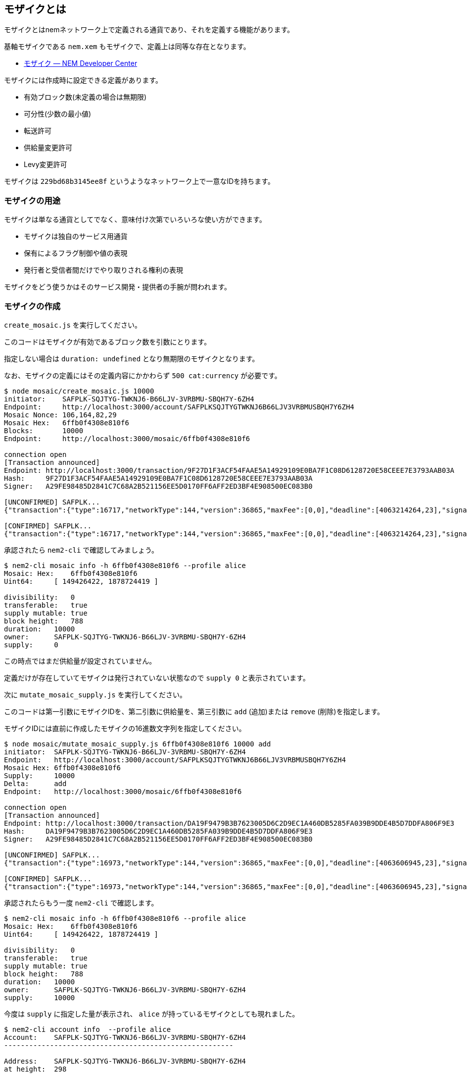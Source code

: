 == モザイクとは

モザイクとはnemネットワーク上で定義される通貨であり、それを定義する機能があります。

基軸モザイクである `nem.xem` もモザイクで、定義上は同等な存在となります。

* https://nemtech.github.io/ja/concepts/mosaic.html[モザイク — NEM Developer Center]

モザイクには作成時に設定できる定義があります。

* 有効ブロック数(未定義の場合は無期限)
* 可分性(少数の最小値)
* 転送許可
* 供給量変更許可
* Levy変更許可

モザイクは `229bd68b3145ee8f` というようなネットワーク上で一意なIDを持ちます。

=== モザイクの用途

モザイクは単なる通貨としてでなく、意味付け次第でいろいろな使い方ができます。

* モザイクは独自のサービス用通貨
* 保有によるフラグ制御や値の表現
* 発行者と受信者間だけでやり取りされる権利の表現

モザイクをどう使うかはそのサービス開発・提供者の手腕が問われます。


=== モザイクの作成

`create_mosaic.js` を実行してください。

このコードはモザイクが有効であるブロック数を引数にとります。

指定しない場合は `duration: undefined` となり無期限のモザイクとなります。

なお、モザイクの定義にはその定義内容にかかわらず `500 cat:currency` が必要です。

[source,javascript]
----
$ node mosaic/create_mosaic.js 10000
initiator:    SAFPLK-SQJTYG-TWKNJ6-B66LJV-3VRBMU-SBQH7Y-6ZH4
Endpoint:     http://localhost:3000/account/SAFPLKSQJTYGTWKNJ6B66LJV3VRBMUSBQH7Y6ZH4
Mosaic Nonce: 106,164,82,29
Mosaic Hex:   6ffb0f4308e810f6
Blocks:       10000
Endpoint:     http://localhost:3000/mosaic/6ffb0f4308e810f6

connection open
[Transaction announced]
Endpoint: http://localhost:3000/transaction/9F27D1F3ACF54FAAE5A14929109E0BA7F1C08D6128720E58CEEE7E3793AAB03A
Hash:     9F27D1F3ACF54FAAE5A14929109E0BA7F1C08D6128720E58CEEE7E3793AAB03A
Signer:   A29FE98485D2841C7C68A2B521156EE5D0170FF6AFF2ED3BF4E908500EC083B0

[UNCONFIRMED] SAFPLK...
{"transaction":{"type":16717,"networkType":144,"version":36865,"maxFee":[0,0],"deadline":[4063214264,23],"signature":"57454E59580739CD46FB79036DE865713895BBF1578C7030F8456AB997063C0C8F63BBA11B59E9D9F67065B0AF76BAB4F83F79A99D28EA045D4BDAD03AE6EE0D","signer":"A29FE98485D2841C7C68A2B521156EE5D0170FF6AFF2ED3BF4E908500EC083B0","nonce":491955306,"mosaicId":{"id":[149426422,1878724419]},"properties":[{"id":0,"value":[3,0]},{"id":1,"value":[0,0]},{"id":2,"value":[10000,0]}]}}

[CONFIRMED] SAFPLK...
{"transaction":{"type":16717,"networkType":144,"version":36865,"maxFee":[0,0],"deadline":[4063214264,23],"signature":"57454E59580739CD46FB79036DE865713895BBF1578C7030F8456AB997063C0C8F63BBA11B59E9D9F67065B0AF76BAB4F83F79A99D28EA045D4BDAD03AE6EE0D","signer":"A29FE98485D2841C7C68A2B521156EE5D0170FF6AFF2ED3BF4E908500EC083B0","nonce":491955306,"mosaicId":{"id":[149426422,1878724419]},"properties":[{"id":0,"value":[3,0]},{"id":1,"value":[0,0]},{"id":2,"value":[10000,0]}]}}
----

承認されたら `nem2-cli` で確認してみましょう。

[source,shell]
----
$ nem2-cli mosaic info -h 6ffb0f4308e810f6 --profile alice
Mosaic: Hex:    6ffb0f4308e810f6
Uint64:     [ 149426422, 1878724419 ]

divisibility:   0
transferable:   true
supply mutable: true
block height:   788
duration:   10000
owner:      SAFPLK-SQJTYG-TWKNJ6-B66LJV-3VRBMU-SBQH7Y-6ZH4
supply:     0
----

この時点ではまだ供給量が設定されていません。

定義だけが存在していてモザイクは発行されていない状態なので `supply 0` と表示されています。

次に `mutate_mosaic_supply.js` を実行してください。

このコードは第一引数にモザイクIDを、第二引数に供給量を、第三引数に `add` (追加)または `remove` (削除)を指定します。

モザイクIDには直前に作成したモザイクの16進数文字列を指定してください。

[source,shell]
----
$ node mosaic/mutate_mosaic_supply.js 6ffb0f4308e810f6 10000 add
initiator:  SAFPLK-SQJTYG-TWKNJ6-B66LJV-3VRBMU-SBQH7Y-6ZH4
Endpoint:   http://localhost:3000/account/SAFPLKSQJTYGTWKNJ6B66LJV3VRBMUSBQH7Y6ZH4
Mosaic Hex: 6ffb0f4308e810f6
Supply:     10000
Delta:      add
Endpoint:   http://localhost:3000/mosaic/6ffb0f4308e810f6

connection open
[Transaction announced]
Endpoint: http://localhost:3000/transaction/DA19F9479B3B7623005D6C2D9EC1A460DB5285FA039B9DDE4B5D7DDFA806F9E3
Hash:     DA19F9479B3B7623005D6C2D9EC1A460DB5285FA039B9DDE4B5D7DDFA806F9E3
Signer:   A29FE98485D2841C7C68A2B521156EE5D0170FF6AFF2ED3BF4E908500EC083B0

[UNCONFIRMED] SAFPLK...
{"transaction":{"type":16973,"networkType":144,"version":36865,"maxFee":[0,0],"deadline":[4063606945,23],"signature":"E9410E6BDC6B193C1986879ABF1D9ECE50E50F3397AE66087E09BB97B82102A27B87F88D4419D0A3A409EC0B3302A7CA33D800D2253DA22BC09051EF5F280C00","signer":"A29FE98485D2841C7C68A2B521156EE5D0170FF6AFF2ED3BF4E908500EC083B0","mosaicId":{"id":[149426422,1878724419]},"direction":1,"delta":[10000,0]}}

[CONFIRMED] SAFPLK...
{"transaction":{"type":16973,"networkType":144,"version":36865,"maxFee":[0,0],"deadline":[4063606945,23],"signature":"E9410E6BDC6B193C1986879ABF1D9ECE50E50F3397AE66087E09BB97B82102A27B87F88D4419D0A3A409EC0B3302A7CA33D800D2253DA22BC09051EF5F280C00","signer":"A29FE98485D2841C7C68A2B521156EE5D0170FF6AFF2ED3BF4E908500EC083B0","mosaicId":{"id":[149426422,1878724419]},"direction":1,"delta":[10000,0]}}
----

承認されたらもう一度 `nem2-cli` で確認します。

[source,shell]
----
$ nem2-cli mosaic info -h 6ffb0f4308e810f6 --profile alice
Mosaic: Hex:    6ffb0f4308e810f6
Uint64:     [ 149426422, 1878724419 ]

divisibility:   0
transferable:   true
supply mutable: true
block height:   788
duration:   10000
owner:      SAFPLK-SQJTYG-TWKNJ6-B66LJV-3VRBMU-SBQH7Y-6ZH4
supply:     10000
----

今度は `supply` に指定した量が表示され、 `alice` が持っているモザイクとしても現れました。

[source,shell]
----
$ nem2-cli account info  --profile alice
Account:    SAFPLK-SQJTYG-TWKNJ6-B66LJV-3VRBMU-SBQH7Y-6ZH4
-------------------------------------------------------

Address:    SAFPLK-SQJTYG-TWKNJ6-B66LJV-3VRBMU-SBQH7Y-6ZH4
at height:  298

PublicKey:  A29FE98485D2841C7C68A2B521156EE5D0170FF6AFF2ED3BF4E908500EC083B0
at height:  382

Importance: 0
at height:  0

Mosaics
3f859f237d36c3ae:   9058
6ffb0f4308e810f6:   10000
----

これでモザイクの定義が完了しました。

このモザイクは基軸モザイクの `nem.xem` と同様に、他のアカウントへ転送することができます。

==== コード解説

[source,javascript]
----
const definitionTx = MosaicDefinitionTransaction.create(
  Deadline.create(),
  nonce,
  mosId,
  MosaicProperties.create({
    duration: blocks ? UInt64.fromUint(blocks) : undefined,
    divisibility: 0,
    transferable: true,
    supplyMutable: true,
    levyMutable: false
  }),
  NetworkType.MIJIN_TEST
);
----

モザイク定義は `MosaicDefinitionTransaction` オブジェクトを作成します。

`MosaicProperties.create` によってモザイクの性質プロパティを設定しています。

`duration` を設定しない、または `undefined` を渡すと、無期限のモザイクとして設定することができます。

続いて、供給量の指定のコードです。

[source,javascript]
----
const supplyType = delta === 'remove'
  ? MosaicSupplyType.Decrease
  : MosaicSupplyType.Increase

const supplyTx = MosaicSupplyChangeTransaction.create(
  Deadline.create(),
  mosId,
  supplyType,
  UInt64.fromUint(absSupply),
  NetworkType.MIJIN_TEST
);
----

モザイクID、追加または削除の固定値、供給量を指定して `MosaicSupplyChangeTransaction` オブジェクトを作成します。

これらのトランザクションを発信して、承認されれば独自モザイクを利用する準備が整います。


=== モザイク定義と供給量をアトミックに定義する

前述のネームスペースのように、アグリゲートトランザクションでトランザクションをまとめることで、定義と供給量の設定を一括で行うことができます。

`create_mosaic_with_supply.js` を実行してください。

このコードは第一引数に供給量を絶対値で指定してください。

第二引数にはモザイク有効期間を引数にとりますが、指定しない場合は `duration: undefined` となり無期限のモザイクとなります。

[source,shell]
----
$ node mosaic/create_mosaic_with_supply.js 1000
initiator: SAFPLK-SQJTYG-TWKNJ6-B66LJV-3VRBMU-SBQH7Y-6ZH4
Endpoint:  http://localhost:3000/account/SAFPLKSQJTYGTWKNJ6B66LJV3VRBMUSBQH7Y6ZH4
Nonce:     202,218,131,213
MosaicHex: 29c7073f2019365f
Blocks:    Infinity
Supply:    1000
Endpoint:  http://localhost:3000/mosaic/29c7073f2019365f

connection open
[Transaction announced]
Endpoint: http://localhost:3000/transaction/1B3EE2AFC0236FE8A64A03AECBEC07253A82A29C8578C0657B60162323D39AC7
Hash:     1B3EE2AFC0236FE8A64A03AECBEC07253A82A29C8578C0657B60162323D39AC7
Signer:   A29FE98485D2841C7C68A2B521156EE5D0170FF6AFF2ED3BF4E908500EC083B0

[UNCONFIRMED] SAFPLK...
{"transaction":{"type":16705,"networkType":144,"version":36865,"maxFee":[0,0],"deadline":[4063915490,23],"signature":"1A29846388E6D90E1166B8853FD7F7BC00D3DE3000C60E88D498D46A18AF7D5DB34E707968098C354012CC2A4B8919441FE60046C13486BFAD8FCDF87D1C100B","signer":"A29FE98485D2841C7C68A2B521156EE5D0170FF6AFF2ED3BF4E908500EC083B0","transactions":[{"transaction":{"type":16717,"networkType":144,"version":36865,"maxFee":[0,0],"deadline":[4063915490,23],"signature":"1A29846388E6D90E1166B8853FD7F7BC00D3DE3000C60E88D498D46A18AF7D5DB34E707968098C354012CC2A4B8919441FE60046C13486BFAD8FCDF87D1C100B","signer":"A29FE98485D2841C7C68A2B521156EE5D0170FF6AFF2ED3BF4E908500EC083B0","nonce":3582188234,"mosaicId":{"id":[538523231,700909375]},"properties":[{"id":0,"value":[3,0]},{"id":1,"value":[0,0]}]}},{"transaction":{"type":16973,"networkType":144,"version":36865,"maxFee":[0,0],"deadline":[4063915490,23],"signature":"1A29846388E6D90E1166B8853FD7F7BC00D3DE3000C60E88D498D46A18AF7D5DB34E707968098C354012CC2A4B8919441FE60046C13486BFAD8FCDF87D1C100B","signer":"A29FE98485D2841C7C68A2B521156EE5D0170FF6AFF2ED3BF4E908500EC083B0","mosaicId":{"id":[538523231,700909375]},"direction":1,"delta":[1000,0]}}],"cosignatures":[]}}

[CONFIRMED] SAFPLK...
{"transaction":{"type":16705,"networkType":144,"version":36865,"maxFee":[0,0],"deadline":[4063915490,23],"signature":"1A29846388E6D90E1166B8853FD7F7BC00D3DE3000C60E88D498D46A18AF7D5DB34E707968098C354012CC2A4B8919441FE60046C13486BFAD8FCDF87D1C100B","signer":"A29FE98485D2841C7C68A2B521156EE5D0170FF6AFF2ED3BF4E908500EC083B0","transactions":[{"transaction":{"type":16717,"networkType":144,"version":36865,"maxFee":[0,0],"deadline":[4063915490,23],"signature":"1A29846388E6D90E1166B8853FD7F7BC00D3DE3000C60E88D498D46A18AF7D5DB34E707968098C354012CC2A4B8919441FE60046C13486BFAD8FCDF87D1C100B","signer":"A29FE98485D2841C7C68A2B521156EE5D0170FF6AFF2ED3BF4E908500EC083B0","nonce":3582188234,"mosaicId":{"id":[538523231,700909375]},"properties":[{"id":0,"value":[3,0]},{"id":1,"value":[0,0]}]}},{"transaction":{"type":16973,"networkType":144,"version":36865,"maxFee":[0,0],"deadline":[4063915490,23],"signature":"1A29846388E6D90E1166B8853FD7F7BC00D3DE3000C60E88D498D46A18AF7D5DB34E707968098C354012CC2A4B8919441FE60046C13486BFAD8FCDF87D1C100B","signer":"A29FE98485D2841C7C68A2B521156EE5D0170FF6AFF2ED3BF4E908500EC083B0","mosaicId":{"id":[538523231,700909375]},"direction":1,"delta":[1000,0]}}],"cosignatures":[]}}
----

前述の作業をアグリゲートトランザクションを用いて一括で行っているだけなので詳細は省略します。

作成されたモザイクの定義と供給量の存在を確認してみてください。
